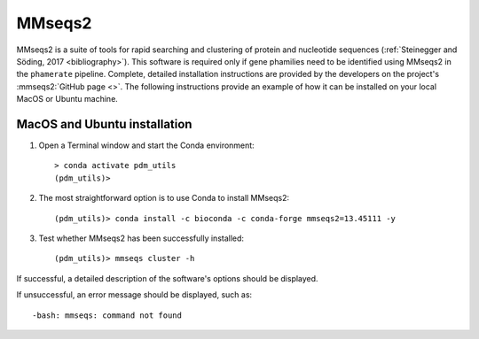 .. _install_mmseqs2:


MMseqs2
=======

MMseqs2 is a suite of tools for rapid searching and clustering of protein and nucleotide sequences (:ref:`Steinegger and Söding, 2017 <bibliography>`). This software is required only if gene phamilies need to be identified using MMseqs2 in the ``phamerate`` pipeline. Complete, detailed installation instructions are provided by the developers on the project's :mmseqs2:`GitHub page <>`. The following instructions provide an example of how it can be installed on your local MacOS or Ubuntu machine.


MacOS and Ubuntu installation
*****************************

#. Open a Terminal window and start the Conda environment::

    > conda activate pdm_utils
    (pdm_utils)>

#. The most straightforward option is to use Conda to install MMseqs2::

    (pdm_utils)> conda install -c bioconda -c conda-forge mmseqs2=13.45111 -y

#. Test whether MMseqs2 has been successfully installed::

    (pdm_utils)> mmseqs cluster -h

If successful, a detailed description of the software's options should be displayed.

If unsuccessful, an error message should be displayed, such as::

        -bash: mmseqs: command not found

